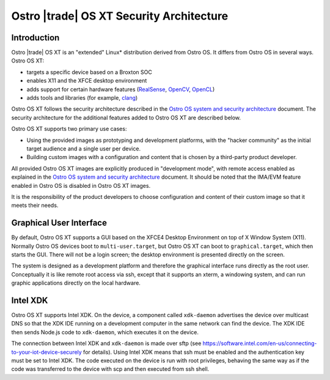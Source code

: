 .. _security-architecture:

Ostro |trade| OS XT Security Architecture
#########################################

Introduction
============

Ostro |trade| OS XT is an "extended" Linux* distribution derived from Ostro OS.
It differs from Ostro OS in several ways. Ostro OS XT:

* targets a specific device based on a Broxton SOC
* enables X11 and the XFCE desktop environment
* adds support for certain hardware features (`RealSense`_, `OpenCV`_, `OpenCL`_)
* adds tools and libraries (for example, `clang`_)

.. _RealSense: http://www.intel.com/content/www/us/en/architecture-and-technology/realsense-overview.html
.. _OpenCV: http://opencv.org/
.. _OpenCL: https://www.khronos.org/opencl/
.. _clang: http://clang.llvm.org/

Ostro OS XT follows the security architecture described in the `Ostro
OS system and security architecture`_ document. The security
architecture for the additional features added to Ostro OS XT are described below.

Ostro OS XT supports two primary use cases:

* Using the provided images as prototyping and development platforms,
  with the "hacker community" as the initial target audience and
  a single user per device.
* Building custom images with a configuration and content that is chosen
  by a third-party product developer.

All provided Ostro OS XT images are explicitly produced in "development
mode", with remote access enabled as explained in the `Ostro OS system
and security architecture`_ document. It should be noted that the IMA/EVM
feature enabled in Ostro OS is disabled in Ostro OS XT images.

It is the responsibility of the product developers to choose
configuration and content of their custom image so that it meets their
needs.

.. _Ostro OS system and security architecture: https://ostroproject.org/documentation/architecture/system-and-security-architecture.html#production-and-development-images

Graphical User Interface
========================

By default, Ostro OS XT supports a GUI based on the XFCE4 Desktop
Environment on top of X Window System (X11). Normally Ostro OS devices
boot to ``multi-user.target``, but Ostro OS XT can boot to ``graphical.target``,
which then starts the GUI. There will not be a login screen; 
the desktop environment is presented directly on the screen.

The system is designed as a development platform and therefore the
graphical interface runs directly as the root user. Conceptually it is
like remote root access via ssh, except that it supports an xterm, a
windowing system, and can run graphic applications directly on the
local hardware.

Intel XDK
=========

Ostro OS XT supports Intel XDK. On the device, a component called
``xdk-daemon`` advertises the device over multicast DNS so that the XDK IDE
running on a development computer in the same network can find the device. The
XDK IDE then sends Node.js code to ``xdk-daemon``, which executes it on the
device.

The connection between Intel XDK and ``xdk-daemon`` is made over sftp (see
https://software.intel.com/en-us/connecting-to-your-iot-device-securely
for details). Using Intel XDK means that ssh must be enabled and the
authentication key must be set to Intel XDK. The code executed on the
device is run with root privileges, behaving the same way as if the code
was transferred to the device with scp and then executed from ssh shell.
